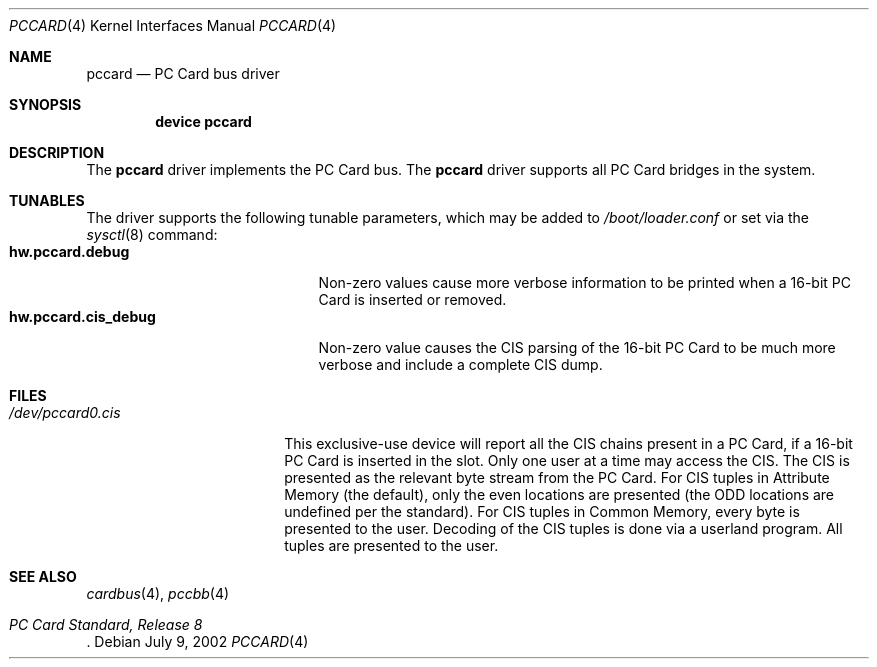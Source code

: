 .\"
.\" Copyright (c) 2002 M. Warner Losh
.\" All rights reserved.
.\"
.\" Redistribution and use in source and binary forms, with or without
.\" modification, are permitted provided that the following conditions
.\" are met:
.\" 1. Redistributions of source code must retain the above copyright
.\"    notice, this list of conditions and the following disclaimer.
.\" 2. The name of the author may not be used to endorse or promote products
.\"    derived from this software without specific prior written permission.
.\"
.\" THIS SOFTWARE IS PROVIDED BY THE AUTHOR AND CONTRIBUTORS ``AS IS'' AND
.\" ANY EXPRESS OR IMPLIED WARRANTIES, INCLUDING, BUT NOT LIMITED TO, THE
.\" IMPLIED WARRANTIES OF MERCHANTABILITY AND FITNESS FOR A PARTICULAR PURPOSE
.\" ARE DISCLAIMED.  IN NO EVENT SHALL THE AUTHOR OR CONTRIBUTORS BE LIABLE
.\" FOR ANY DIRECT, INDIRECT, INCIDENTAL, SPECIAL, EXEMPLARY, OR CONSEQUENTIAL
.\" DAMAGES (INCLUDING, BUT NOT LIMITED TO, PROCUREMENT OF SUBSTITUTE GOODS
.\" OR SERVICES; LOSS OF USE, DATA, OR PROFITS; OR BUSINESS INTERRUPTION)
.\" HOWEVER CAUSED AND ON ANY THEORY OF LIABILITY, WHETHER IN CONTRACT, STRICT
.\" LIABILITY, OR TORT (INCLUDING NEGLIGENCE OR OTHERWISE) ARISING IN ANY WAY
.\" OUT OF THE USE OF THIS SOFTWARE, EVEN IF ADVISED OF THE POSSIBILITY OF
.\" SUCH DAMAGE.
.\"
.\" $FreeBSD: projects/armv6/share/man/man4/pccard.4 152569 2005-11-18 10:56:28Z ru $
.\"
.Dd July 9, 2002
.Dt PCCARD 4
.Os
.Sh NAME
.Nm pccard
.Nd PC Card bus driver
.Sh SYNOPSIS
.Cd device pccard
.Sh DESCRIPTION
The
.Nm
driver implements the PC Card bus.
The
.Nm
driver supports all PC Card bridges in the system.
.Sh TUNABLES
The driver supports the following tunable parameters, which may be
added to
.Pa /boot/loader.conf
or set via the
.Xr sysctl 8
command:
.Bl -tag -width ".Cm hw.pccard.cis_debug" -compact
.It Cm hw.pccard.debug
Non-zero values cause more verbose information to be printed when a
16-bit PC Card is inserted or removed.
.It Cm hw.pccard.cis_debug
Non-zero value causes the CIS parsing of the 16-bit PC Card to be much
more verbose and include a complete CIS dump.
.El
.Sh FILES
.Bl -tag -width ".Pa /dev/pccard0.cis" -compact
.It Pa /dev/pccard0.cis
This exclusive-use device will report all the CIS chains present in a
PC Card, if a 16-bit PC Card is inserted in the slot.
Only one user at a time may access the CIS.
The CIS is presented as the relevant byte stream from the PC Card.
For CIS tuples in Attribute Memory (the default), only the even
locations are presented (the ODD locations are undefined per the
standard).
For CIS tuples in Common Memory, every byte is presented to the user.
Decoding of the CIS tuples is done via a userland program.
All tuples are presented to the user.
.El
.Sh SEE ALSO
.Xr cardbus 4 ,
.\" .Xr mecia 4 ,
.Xr pccbb 4
.\" .Xr tcic 4
.Rs
.%T "PC Card Standard, Release 8"
.Re

